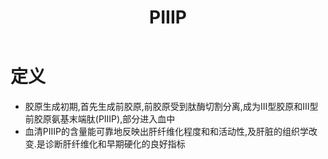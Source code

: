 #+title: PIIIP
#+HUGO_BASE_DIR: ~/Org/www/
#+TAGS:名词解释

* 定义
- 胶原生成初期,首先生成前胶原,前胶原受到肽酶切割分离,成为III型胶原和III型前胶原氨基末端肽(PIIIP),部分进入血中
- 血清PIIIP的含量能可靠地反映出肝纤维化程度和和活动性,及肝脏的组织学改变.是诊断肝纤维化和早期硬化的良好指标
  
